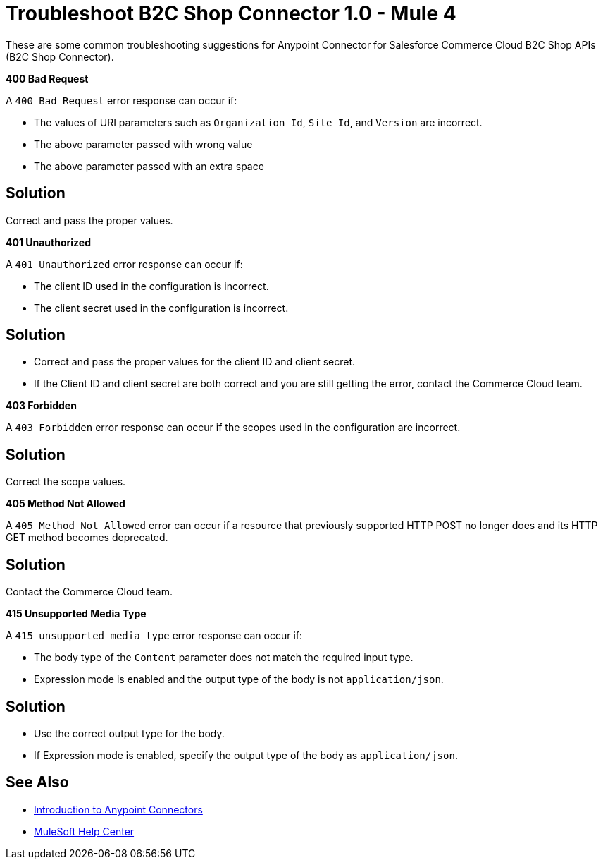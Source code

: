 = Troubleshoot B2C Shop Connector 1.0 - Mule 4

These are some common troubleshooting suggestions for Anypoint Connector for Salesforce Commerce Cloud B2C Shop APIs (B2C Shop Connector).

*400 Bad Request*

A `400 Bad Request` error response can occur if:

* The values of URI parameters such as `Organization Id`, `Site Id`, and `Version` are incorrect.
* The above parameter passed with wrong value
* The above parameter passed with an extra space

== Solution

Correct and pass the proper values.

*401 Unauthorized*

A `401 Unauthorized` error response can occur if:

* The client ID used in the configuration is incorrect.
* The client secret used in the configuration is incorrect.

== Solution

* Correct and pass the proper values for the client ID and client secret.
* If the Client ID and client secret are both correct and you are still getting the error, contact the Commerce Cloud team.

*403 Forbidden*

A `403 Forbidden` error response can occur if the scopes used in the configuration are incorrect.

== Solution

Correct the scope values.

*405 Method Not Allowed*

A `405 Method Not Allowed` error can occur if a resource that previously supported HTTP POST no longer does and its HTTP GET method becomes deprecated.

== Solution

Contact the Commerce Cloud team.

*415 Unsupported Media Type*

A `415 unsupported media type` error response can occur if:

* The body type of the `Content` parameter does not match the required input type.
* Expression mode is enabled and the output type of the body is not `application/json`.

== Solution

* Use the correct output type for the body.
* If Expression mode is enabled, specify the output type of the body as `application/json`.


== See Also

* xref:connectors::introduction/introduction-to-anypoint-connectors.adoc[Introduction to Anypoint Connectors]
* https://help.mulesoft.com[MuleSoft Help Center]

